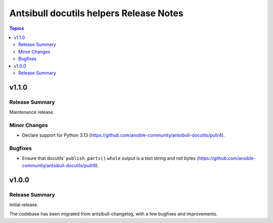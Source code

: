 ========================================
Antsibull docutils helpers Release Notes
========================================

.. contents:: Topics

v1.1.0
======

Release Summary
---------------

Maintenance release.

Minor Changes
-------------

- Declare support for Python 3.13 (https://github.com/ansible-community/antsibull-docutils/pull/4).

Bugfixes
--------

- Ensure that docutils' ``publish_parts()`` ``whole`` output is a text string and not bytes (https://github.com/ansible-community/antsibull-docutils/pull/6).

v1.0.0
======

Release Summary
---------------

Initial release.

The codebase has been migrated from antsibull-changelog, with a few bugfixes and improvements.
